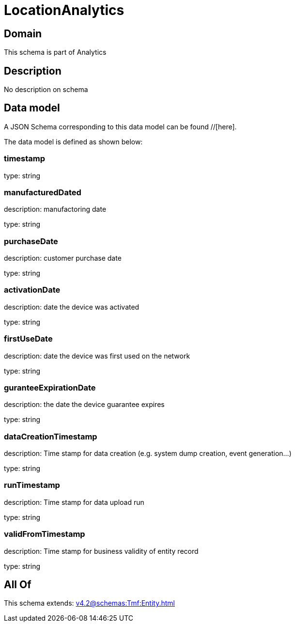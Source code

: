 = LocationAnalytics

[#domain]
== Domain

This schema is part of Analytics

[#description]
== Description
No description on schema


[#data_model]
== Data model

A JSON Schema corresponding to this data model can be found //[here].



The data model is defined as shown below:


=== timestamp
type: string


=== manufacturedDated
description: manufactoring date

type: string


=== purchaseDate
description: customer purchase date

type: string


=== activationDate
description: date the device was activated

type: string


=== firstUseDate
description: date the device was first used on the network

type: string


=== guranteeExpirationDate
description: the date the device guarantee expires

type: string


=== dataCreationTimestamp
description: Time stamp for data creation (e.g. system dump creation, event generation…)

type: string


=== runTimestamp
description: Time stamp for data upload run

type: string


=== validFromTimestamp
description: Time stamp for business validity of entity record

type: string


[#all_of]
== All Of

This schema extends: xref:v4.2@schemas:Tmf:Entity.adoc[]
